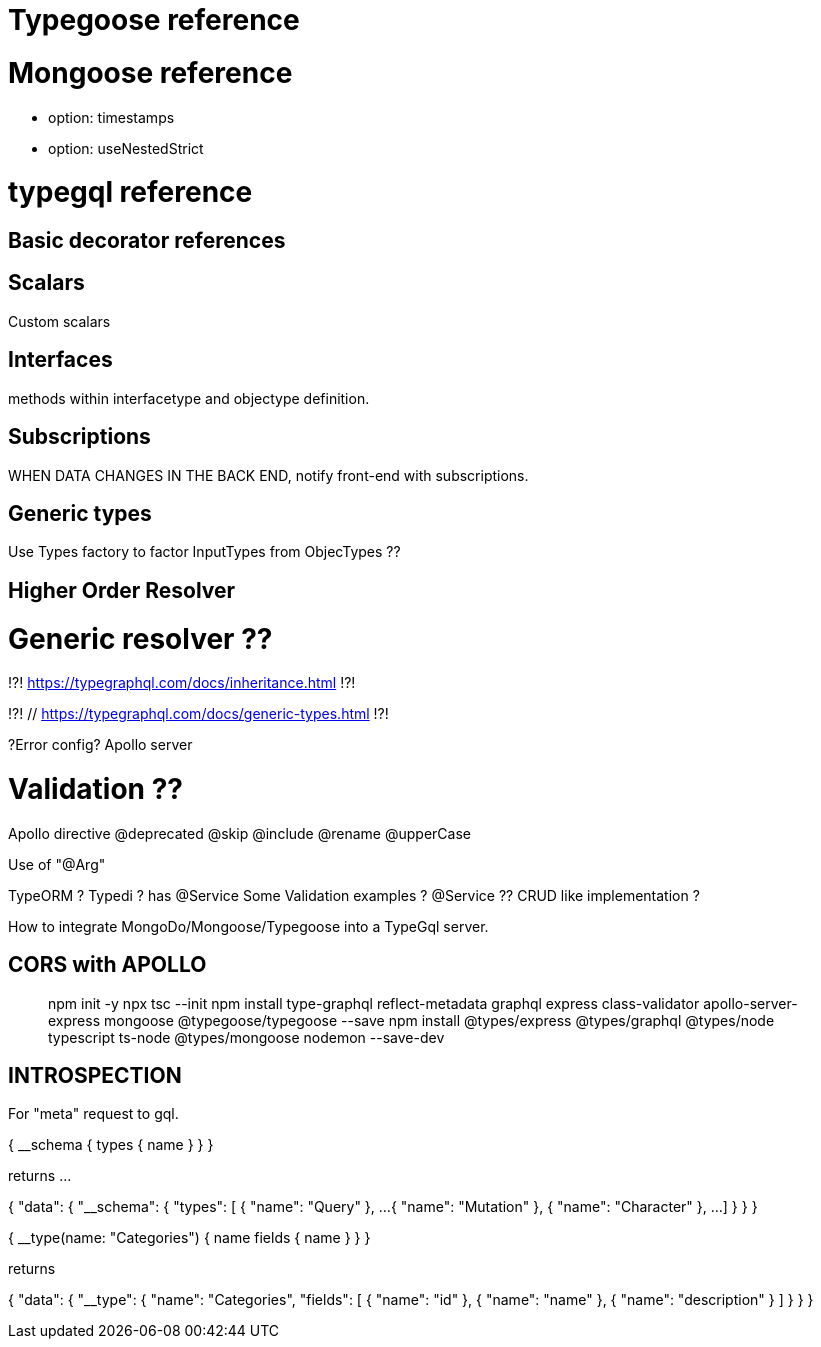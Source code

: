 # Typegoose reference 
// https://typegoose.github.io/typegoose/

# Mongoose reference 
// https://mongoosejs.com/docs/guide.html#options
- option: timestamps 
- option: useNestedStrict 

# typegql reference
// https://typegraphql.com/

## Basic decorator references
// https://typegraphql.com/docs/resolvers.html

## Scalars
// https://typegraphql.com/docs/scalars.html
Custom scalars 

## Interfaces
// https://typegraphql.com/docs/interfaces.html
methods within interfacetype and objectype definition. 

## Subscriptions
// https://typegraphql.com/docs/subscriptions.html
WHEN DATA CHANGES IN THE BACK END, notify front-end with subscriptions. 


## Generic types
// https://typegraphql.com/docs/generic-types.html
Use Types factory to factor InputTypes from ObjecTypes ?? 

## Higher Order Resolver
// https://www.youtube.com/watch?v=fYBlg9oOvQM



// https://medium.com/@stubailo/returning-the-query-type-in-graphql-111d5c0b15b8
// https://charlypoly.com/publications/typescript-with-graphql-done-right


# Generic resolver ??
!?! https://typegraphql.com/docs/inheritance.html !?!

!?! // https://typegraphql.com/docs/generic-types.html !?!


// https://medium.com/@tomi.trescak/effortlessly-type-safe-resolvers-with-typescript-apollo-and-prisma-f1fecd89770c


// https://www.apollographql.com/docs/apollo-server/data/errors/
?Error config? Apollo server


# Validation ??
// https://typegraphql.com/docs/resolvers.html



Apollo directive
// https://www.apollographql.com/docs/apollo-server/schema/directives/
// https://www.graphql-tools.com/docs/schema-directives/
@deprecated
@skip
@include
@rename
@upperCase

// https://dev.to/daven/graphql-create-your-api-using-typescript-and-decorators-with-rakkit-2koo
Use of "@Arg"

// https://ututuv.medium.com/how-to-implement-a-graphql-api-using-typescript-and-typeorm-8a5de1252679 
TypeORM ? 
Typedi ? has @Service
Some Validation examples ? 
@Service ?? 
CRUD like implementation ? 



// https://blog.logrocket.com/integrating-typescript-graphql/


How to integrate MongoDo/Mongoose/Typegoose into a TypeGql server. 


## CORS with APOLLO 
// https://mbbaig.blog/apollo-server-typescript/ 

> npm init -y
> npx tsc --init 
> npm install type-graphql reflect-metadata graphql express class-validator apollo-server-express mongoose @typegoose/typegoose --save
> npm install @types/express @types/graphql @types/node typescript ts-node @types/mongoose nodemon --save-dev

## INTROSPECTION

// https://blog.logrocket.com/properly-designed-graphql-resolvers/
// https://graphql.org/learn/introspection/
For "meta" request to gql. 

{
  __schema {
    types {
      name
    }
  }
}


returns ... 


{
  "data": {
    "__schema": {
      "types": [
        {
          "name": "Query"
        },
        ...
        {
          "name": "Mutation"
        },
        {
          "name": "Character"
        },
        ... 
      ]
    }
  }
}



{
  __type(name: "Categories") {
    name
    fields {
      name
    }
  }
}


returns 


{
  "data": {
    "__type": {
      "name": "Categories",
      "fields": [
        {
          "name": "id"
        },
        {
          "name": "name"
        },
        {
          "name": "description"
        }
      ]
    }
  }
}